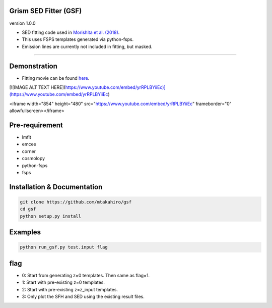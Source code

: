 
Grism SED Fitter (GSF)
~~~~~~~~~~~~~~~~~~~~~~
version 1.0.0

- SED fitting code used in `Morishita et al. (2018) <http://adsabs.harvard.edu/abs/2018ApJ...856L...4M>`__.
- This uses FSPS templates generated via python-fsps.
- Emission lines are currently not included in fitting, but masked.
========================================================================================


Demonstration
~~~~~~~~~~~~~~~~~~~
.. image:: ./sample.png
- Fitting movie can be found `here <https://youtu.be/pdkA9Judd-M>`__.

[![IMAGE ALT TEXT HERE](https://www.youtube.com/embed/yrRPLBYiiEc)](https://www.youtube.com/embed/yrRPLBYiiEc)

<iframe width="854" height="480" src="https://www.youtube.com/embed/yrRPLBYiiEc" frameborder="0" allowfullscreen></iframe>


Pre-requirement
~~~~~~~~~~~~~~~~~~~~~~~~~~~~

- lmfit
- emcee
- corner
- cosmolopy
- python-fsps
- fsps


Installation & Documentation
~~~~~~~~~~~~~~~~~~~~~~~~~~~~

.. code-block:: bash

    git clone https://github.com/mtakahiro/gsf
    cd gsf
    python setup.py install


Examples
~~~~~~~~

.. code-block:: bash

    python run_gsf.py test.input flag


flag
~~~~~~~~
- 0: Start from generating z=0 templates. Then same as flag=1.
- 1: Start with pre-existing z=0 templates.
- 2: Start with pre-existing z=z_input templates.
- 3: Only plot the SFH and SED using the existing result files.
